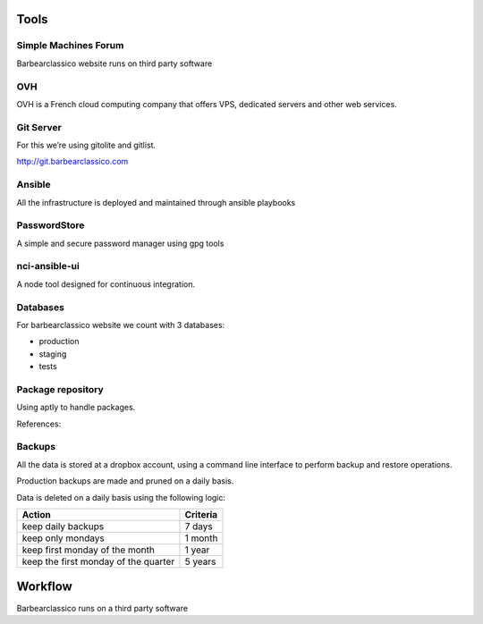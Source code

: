 Tools
=====

Simple Machines Forum
---------------------

Barbearclassico website runs on third party software

OVH
---

OVH is a French cloud computing company that offers VPS, dedicated
servers and other web services.

Git Server
----------

For this we’re using gitolite and gitlist.

http://git.barbearclassico.com

Ansible
-------

All the infrastructure is deployed and maintained through ansible playbooks


PasswordStore
-------------

A simple and secure password manager using gpg tools

nci-ansible-ui
--------------

A node tool designed for continuous integration.

Databases
---------

For barbearclassico website we count with 3 databases:

-  production
-  staging
-  tests

Package repository
------------------

Using aptly to handle packages.

References:

.. _Aptly:  https://www.aptly.info/
.. `https://blog.plista.com/aptly-debian-repositories/`

Backups
-------

.. image:: ../images/Dropbox_logo.svg
    :width: 200px
    :align: center
    :height: 100px
    :alt: alternate text


All the data is stored at a dropbox account, using a command line 
interface to perform backup and restore operations.

Production backups are made and pruned on a daily basis.

Data is deleted on a daily basis using the following logic:

+--------------------------------------+----------+
| Action                               | Criteria |
+======================================+==========+
| keep daily backups                   |  7 days  |
+--------------------------------------+----------+
| keep only mondays                    |  1 month |
+--------------------------------------+----------+
| keep first monday of the month       |  1 year  |
+--------------------------------------+----------+
| keep the first monday of the quarter |  5 years |
+--------------------------------------+----------+

Workflow
========

Barbearclassico runs on a third party software


